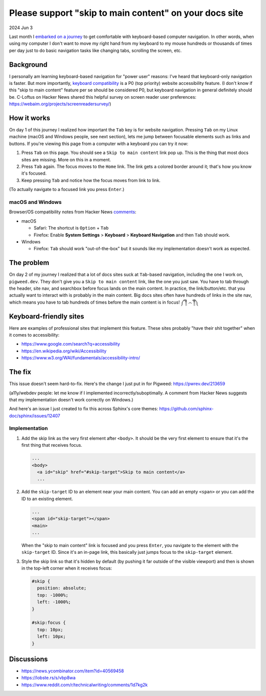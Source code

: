.. _skip-to-main-content:

=======================================================
Please support "skip to main content" on your docs site
=======================================================

2024 Jun 3

.. _embarked on a journey: https://biodigitaljazz.net/blog/pcrowdoodle.html

Last month I `embarked on a journey`_ to get comfortable with keyboard-based
computer navigation. In other words, when using my computer I don't want to
move my right hand from my keyboard to my mouse hundreds or thousands of times
per day just to do basic navigation tasks like changing tabs, scrolling the
screen, etc.

----------
Background
----------

I personally am learning keyboard-based navigation for "power user" reasons:
I've heard that keyboard-only navigation is faster. But more importantly,
`keyboard compatibility <https://www.w3.org/WAI/perspective-videos/keyboard/>`_
is a P0 (top priority) website accessibility feature. (I don't know if this
"skip to main content" feature per se should be considered P0, but keyboard
navigation in general definitely should be. C-Loftus on Hacker News shared this
helpful survey on screen reader user preferences: https://webaim.org/projects/screenreadersurvey/)

------------
How it works
------------

On day 1 of this journey I realized how important the ``Tab`` key is for
website navigation. Pressing ``Tab`` on my Linux machine (macOS and Windows
people, see next section), lets me jump between focusable elements
such as links and buttons. If you're viewing this page from a computer with
a keyboard you can try it now:

1. Press ``Tab`` on this page. You should see a ``Skip to main content``
   link pop up. This is the thing that most docs sites are missing. More on
   this in a moment.
2. Press ``Tab`` again. The focus moves to the ``Home`` link. The link
   gets a colored border around it; that's how you know it's focused.
3. Keep pressing ``Tab`` and notice how the focus moves from link to link.

(To actually navigate to a focused link you press ``Enter``.)

macOS and Windows
=================

.. _comments: https://news.ycombinator.com/item?id=40569458

Browser/OS compatibility notes from Hacker News `comments`_:

* macOS

  * Safari: The shortcut is ``Option`` + ``Tab``

  * Firefox: Enable **System Settings** > **Keyboard** > **Keyboard Navigation**
    and then ``Tab`` should work.

* Windows

  * Firefox: ``Tab`` should work "out-of-the-box" but it sounds like my
    implementation doesn't work as expected.

-----------
The problem
-----------

On day 2 of my journey I realized that a lot of docs sites suck at
``Tab``-based navigation, including the one I work on, ``pigweed.dev``. They don't
give you a ``Skip to main content`` link, like the one you just saw. You have
to tab through the header, site nav, and searchbox before focus lands on the main
content. In practice, the link/button/etc. that you actually want to interact with
is probably in the main content. Big docs sites often have hundreds of links in the
site nav, which means you have to tab hundreds of times before the main content
is in focus! ༼ ༎ຶ ෴ ༎ຶ༽

-----------------------
Keyboard-friendly sites
-----------------------

Here are examples of professional sites that implement this feature. These sites
probably "have their shit together" when it comes to accessibility:

* https://www.google.com/search?q=accessibility
* https://en.wikipedia.org/wiki/Accessibility
* https://www.w3.org/WAI/fundamentals/accessibility-intro/

-------
The fix
-------

This issue doesn't seem hard-to-fix. Here's the change I just put in for
Pigweed: https://pwrev.dev/213659

(a11y/webdev people: let me know if I implemented incorrectly/suboptimally.
A comment from Hacker News suggests that my implementation doesn't work
correctly on Windows.)

And here's an issue I just created to fix this across Sphinx's core themes:
https://github.com/sphinx-doc/sphinx/issues/12407

Implementation
==============

1. Add the skip link as the very first element after ``<body>``. It should
   be the very first element to ensure that it's the first thing that
   receives focus.

   .. code-block:: html

      ...
      <body>
        <a id="skip" href="#skip-target">Skip to main content</a>
        ...

2. Add the ``skip-target`` ID to an element near your main content. You can
   add an empty ``<span>`` or you can add the ID to an existing element.

   .. code-block:: html

      ...
      <span id="skip-target"></span>
      <main>
      ...

   When the "skip to main content" link is focused and you press ``Enter``,
   you navigate to the element with the ``skip-target`` ID. Since it's
   an in-page link, this basically just jumps focus to the ``skip-target``
   element.

3. Style the skip link so that it's hidden by default (by pushing it far outside
   of the visible viewport) and then is shown in the top-left corner when it receives focus:

   .. code-block:: css

      #skip {
        position: absolute;
        top: -1000%;
        left: -1000%;
      }

      #skip:focus {
        top: 10px;
        left: 10px;
      }

-----------
Discussions
-----------

* https://news.ycombinator.com/item?id=40569458
* https://lobste.rs/s/vbp8wa
* https://www.reddit.com/r/technicalwriting/comments/1d7kg2k
